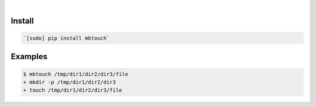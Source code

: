 .. image:: https://img.shields.io/badge/language-Python-blue.svg
    :target: none
.. image:: https://img.shields.io/pypi/pyversions/mktouch.svg
    :target: https://pypi.org/pypi/mktouch/
.. image:: https://img.shields.io/pypi/v/mktouch.svg
    :target: https://pypi.org/pypi/mktouch

|

Install
```````


.. code:: bash

    `[sudo] pip install mktouch`

Examples
````````


.. code:: bash

    $ mktouch /tmp/dir1/dir2/dir3/file
    + mkdir -p /tmp/dir1/dir2/dir3
    + touch /tmp/dir1/dir2/dir3/file
